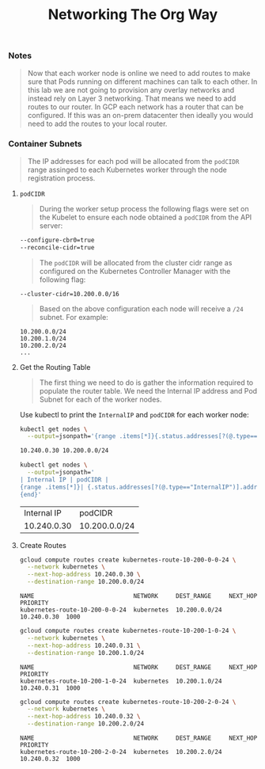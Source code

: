 # -*- mode: org; mode: auto-fill -*-
#+TITLE: Networking The Org Way

*** Notes

#+BEGIN_QUOTE
Now that each worker node is online we need to add routes to make sure
that Pods running on different machines can talk to each other. In
this lab we are not going to provision any overlay networks and
instead rely on Layer 3 networking. That means we need to add routes
to our router. In GCP each network has a router that can be
configured. If this was an on-prem datacenter then ideally you would
need to add the routes to your local router.
#+END_QUOTE

*** Container Subnets

#+BEGIN_QUOTE
The IP addresses for each pod will be allocated from the =podCIDR= range
assinged to each Kubernetes worker through the node registration
process.
#+END_QUOTE

***** =podCIDR=

#+BEGIN_QUOTE
During the worker setup process the following flags were set on the
Kubelet to ensure each node obtained a =podCIDR= from the API server:
#+END_QUOTE

#+BEGIN_SRC sh
--configure-cbr0=true
--reconcile-cidr=true
#+END_SRC

#+BEGIN_QUOTE
The =podCIDR= will be allocated from the cluster cidr range as
configured on the Kubernetes Controller Manager with the following
flag:
#+END_QUOTE

#+BEGIN_SRC 
--cluster-cidr=10.200.0.0/16
#+END_SRC

#+BEGIN_QUOTE
Based on the above configuration each node will receive a =/24=
subnet. For example:
#+END_QUOTE

#+BEGIN_SRC 
10.200.0.0/24
10.200.1.0/24
10.200.2.0/24
...
#+END_SRC

**** Get the Routing Table

#+BEGIN_QUOTE
The first thing we need to do is gather the information required to
populate the router table. We need the Internal IP address and Pod
Subnet for each of the worker nodes.
#+END_QUOTE

Use kubectl to print the =InternalIP= and =podCIDR= for each worker node:

#+BEGIN_SRC sh :results output code :exports both
kubectl get nodes \
  --output=jsonpath='{range .items[*]}{.status.addresses[?(@.type=="InternalIP")].address} {.spec.podCIDR} {"\n"}{end}'
#+END_SRC

#+RESULTS:
#+BEGIN_SRC sh
10.240.0.30 10.200.0.0/24 
#+END_SRC

#+BEGIN_SRC sh :results output code
kubectl get nodes \
  --output=jsonpath='
| Internal IP | podCIDR |
{range .items[*]}| {.status.addresses[?(@.type=="InternalIP")].address} | {.spec.podCIDR} | {"\n"}
{end}'
#+END_SRC

| Internal IP | podCIDR       |
| 10.240.0.30 | 10.200.0.0/24 |

#+END_SRC

**** Create Routes

#+BEGIN_SRC sh :results output :exports both
gcloud compute routes create kubernetes-route-10-200-0-0-24 \
  --network kubernetes \
  --next-hop-address 10.240.0.30 \
  --destination-range 10.200.0.0/24
#+END_SRC

#+RESULTS:
: NAME                            NETWORK     DEST_RANGE     NEXT_HOP     PRIORITY
: kubernetes-route-10-200-0-0-24  kubernetes  10.200.0.0/24  10.240.0.30  1000

#+BEGIN_SRC sh :results output :exports both
gcloud compute routes create kubernetes-route-10-200-1-0-24 \
  --network kubernetes \
  --next-hop-address 10.240.0.31 \
  --destination-range 10.200.1.0/24
#+END_SRC

#+RESULTS:
: NAME                            NETWORK     DEST_RANGE     NEXT_HOP     PRIORITY
: kubernetes-route-10-200-1-0-24  kubernetes  10.200.1.0/24  10.240.0.31  1000

#+BEGIN_SRC sh :results output :exports both
gcloud compute routes create kubernetes-route-10-200-2-0-24 \
  --network kubernetes \
  --next-hop-address 10.240.0.32 \
  --destination-range 10.200.2.0/24
#+END_SRC

#+RESULTS:
: NAME                            NETWORK     DEST_RANGE     NEXT_HOP     PRIORITY
: kubernetes-route-10-200-2-0-24  kubernetes  10.200.2.0/24  10.240.0.32  1000

